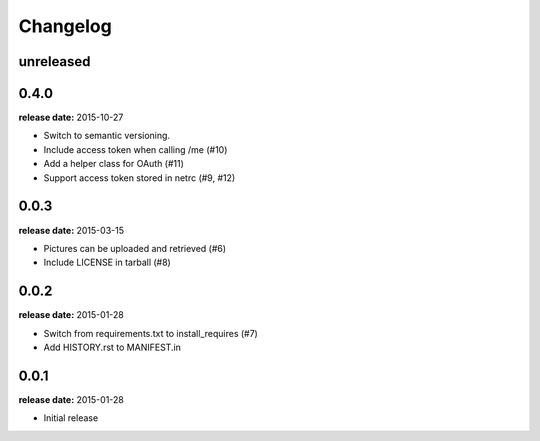 Changelog
=========

unreleased
----------

0.4.0
-----
**release date:** 2015-10-27

* Switch to semantic versioning.
* Include access token when calling /me (#10)
* Add a helper class for OAuth (#11)
* Support access token stored in netrc (#9, #12)

0.0.3
-----
**release date:** 2015-03-15

* Pictures can be uploaded and retrieved (#6)
* Include LICENSE in tarball (#8)

0.0.2
-----
**release date:** 2015-01-28

* Switch from requirements.txt to install_requires (#7)
* Add HISTORY.rst to MANIFEST.in

0.0.1
-----
**release date:** 2015-01-28

* Initial release
